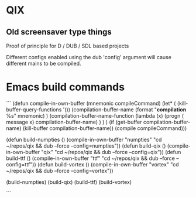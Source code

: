 
* QIX

** Old screensaver type things

   Proof of principle for D / DUB / SDL based projects

   Different configs enabled using the dub 'config' argument will
   cause different mains to be compiled.

* Emacs build commands

```
(defun compile-in-own-buffer (mnemonic compileCommand)
  (let* (
         (kill-buffer-query-functions '())
         (compilation-buffer-name (format "*compilation* %s" mnemonic) )
         (compilation-buffer-name-function (lambda (x)
                                             (progn
                                               ( message x)
                                               compilation-buffer-name) )
                                           )
         )
    (if (get-buffer compilation-buffer-name)
        (kill-buffer compilation-buffer-name))
    (compile compileCommand)))

(defun build-numpties () (compile-in-own-buffer "numpties" "cd ~/repos/qix && dub --force --config=numpties"))
(defun build-qix      () (compile-in-own-buffer "qix"      "cd ~/repos/qix && dub --force --config=qix"))
(defun build-ttf      () (compile-in-own-buffer "ttf"      "cd ~/repos/qix && dub --force --config=ttf"))
(defun build-vortex   () (compile-in-own-buffer "vortex"   "cd ~/repos/qix && dub --force --config=vortex"))

(build-numpties)
(build-qix)
(build-ttf)
(build-vortex)

```


